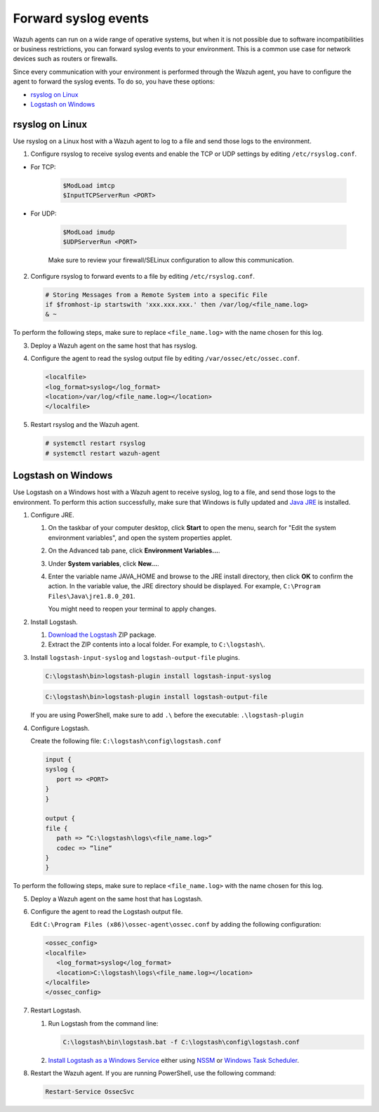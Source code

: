 .. Copyright (C) 2020 Wazuh, Inc.

.. _cloud_your_environment_send_syslog:

.. meta::
  :description: Learn about your environment

Forward syslog events
=====================

Wazuh agents can run on a wide range of operative systems, but when it is not possible due to software incompatibilities or business restrictions, you can forward syslog events to your environment. This is a common use case for network devices such as routers or firewalls.

Since every communication with your environment is performed through the Wazuh agent, you have to configure the agent to forward the syslog events. To do so, you have these options:

- `rsyslog on Linux`_

- `Logstash on Windows`_

rsyslog on Linux
^^^^^^^^^^^^^^^^

Use rsyslog on a Linux host with a Wazuh agent to log to a file and send those logs to the environment.

1. Configure rsyslog to receive syslog events and enable the TCP or UDP settings by editing ``/etc/rsyslog.conf``.

- For TCP:

   .. code-block::

      $ModLoad imtcp
      $InputTCPServerRun <PORT>

- For UDP:

   .. code-block::

      $ModLoad imudp
      $UDPServerRun <PORT>

   Make sure to review your firewall/SELinux configuration to allow this communication.
 
2. Configure rsyslog to forward events to a file by editing ``/etc/rsyslog.conf``.

   .. code-block::

      # Storing Messages from a Remote System into a specific File
      if $fromhost-ip startswith 'xxx.xxx.xxx.' then /var/log/<file_name.log>
      & ~

To perform the following steps, make sure to replace ``<file_name.log>`` with the name chosen for this log.

3. Deploy a Wazuh agent on the same host that has rsyslog.

4. Configure the agent to read the syslog output file by editing ``/var/ossec/etc/ossec.conf``.

   .. code-block:: XML

      <localfile>
      <log_format>syslog</log_format>
      <location>/var/log/<file_name.log></location>
      </localfile>

5. Restart rsyslog and the Wazuh agent.

   .. code-block:: console

      # systemctl restart rsyslog
      # systemctl restart wazuh-agent
   
Logstash on Windows
^^^^^^^^^^^^^^^^^^^
   
Use Logstash on a Windows host with a Wazuh agent to receive syslog, log to a file, and send those logs to the environment. To perform this action successfully, make sure that Windows is fully updated and `Java JRE <https://www.java.com/en/download/windows-64bit.jsp>`_ is installed.

1. Configure JRE.

   #. On the taskbar of your computer desktop, click **Start** to open the menu, search for "Edit the system environment variables", and open the system properties applet.
   #. On the Advanced tab pane, click **Environment Variables...**.
   #. Under **System variables**, click **New...**.
   #. Enter the variable name JAVA_HOME and browse to the JRE install directory, then click **OK** to confirm the action. In the variable value, the JRE directory should be displayed. For example, ``C:\Program Files\Java\jre1.8.0_201``.
   
      You might need to reopen your terminal to apply changes.

2. Install Logstash.

   #. `Download the Logstash <https://www.elastic.co/downloads/logstash>`_ ZIP package.
   #. Extract the ZIP contents into a local folder. For example, to ``C:\logstash\``.

3. Install ``logstash-input-syslog`` and ``logstash-output-file`` plugins.

   .. code-block::
      
      C:\logstash\bin>logstash-plugin install logstash-input-syslog

   .. code-block::
               
      C:\logstash\bin>logstash-plugin install logstash-output-file

   If you are using PowerShell, make sure to add ``.\`` before the executable: ``.\logstash-plugin``

4. Configure Logstash.

   Create the following file: ``C:\logstash\config\logstash.conf``

   .. code-block::

      input {
      syslog {
         port => <PORT>
      }
      }
      
      output {
      file {
         path => “C:\logstash\logs\<file_name.log>”
         codec => “line“
      }
      }

To perform the following steps, make sure to replace ``<file_name.log>`` with the name chosen for this log.

5. Deploy a Wazuh agent on the same host that has Logstash.
   
6. Configure the agent to read the Logstash output file.

   Edit ``C:\Program Files (x86)\ossec-agent\ossec.conf`` by adding the following configuration:

   .. code-block:: XML

      <ossec_config>
      <localfile>
         <log_format>syslog</log_format>
         <location>C:\logstash\logs\<file_name.log></location>
      </localfile>
      </ossec_config>

7. Restart Logstash.

   #. Run Logstash from the command line:

      .. code-block:: console
   
         C:\logstash\bin\logstash.bat -f C:\logstash\config\logstash.conf
   
   #. `Install Logstash as a Windows Service <https://www.elastic.co/guide/en/logstash/current/running-logstash-windows.html#running-logstash-windows>`_ either using `NSSM <https://www.elastic.co/guide/en/logstash/current/running-logstash-windows.html#running-logstash-windows-nssm>`_ or `Windows Task Scheduler <https://www.elastic.co/guide/en/logstash/current/running-logstash-windows.html#running-logstash-windows-scheduledtask>`_.

8. Restart the Wazuh agent. If you are running PowerShell, use the following command:

   .. code-block:: console
      
      Restart-Service OssecSvc
